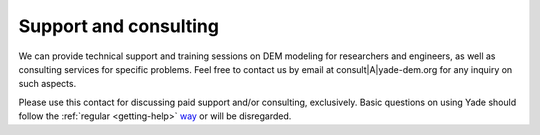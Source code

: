 .. _consulting:

########################
Support and consulting
########################

We can provide technical support and training sessions on DEM modeling for researchers and engineers, as well as consulting services for specific problems.
Feel free to contact us by email at consult|A|yade-dem.org for any inquiry on such aspects.

Please use this contact for discussing paid support and/or consulting, exclusively. Basic questions on using Yade should follow the :ref:`regular <getting-help>` `way <https://yade-dem.org/wiki/Contact>`_ or will be disregarded.

